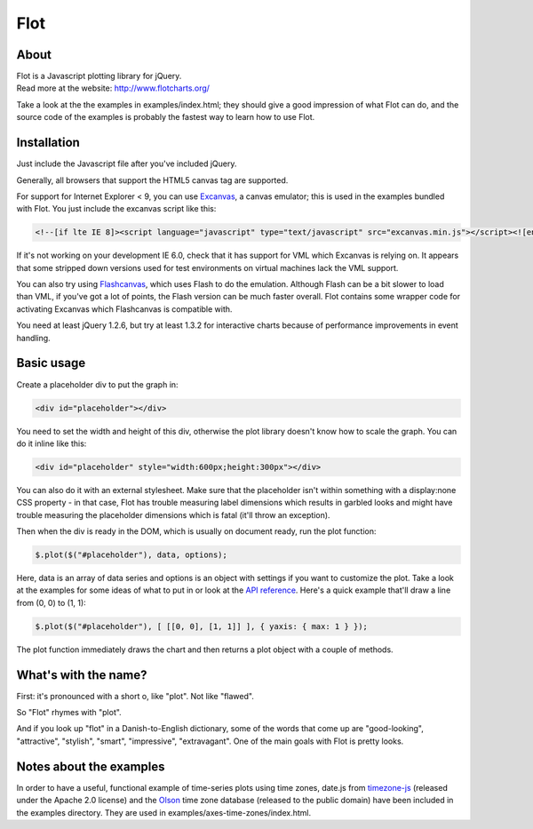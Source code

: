 Flot |Build status|
===================

About
-----

| Flot is a Javascript plotting library for jQuery.
| Read more at the website: http://www.flotcharts.org/

Take a look at the the examples in examples/index.html; they should give
a good impression of what Flot can do, and the source code of the
examples is probably the fastest way to learn how to use Flot.

Installation
------------

Just include the Javascript file after you've included jQuery.

Generally, all browsers that support the HTML5 canvas tag are supported.

For support for Internet Explorer < 9, you can use
`Excanvas <http://code.google.com/p/explorercanvas/>`__, a canvas
emulator; this is used in the examples bundled with Flot. You just
include the excanvas script like this:

.. code:: html

    <!--[if lte IE 8]><script language="javascript" type="text/javascript" src="excanvas.min.js"></script><![endif]-->

If it's not working on your development IE 6.0, check that it has
support for VML which Excanvas is relying on. It appears that some
stripped down versions used for test environments on virtual machines
lack the VML support.

You can also try using
`Flashcanvas <http://code.google.com/p/flashcanvas/>`__, which uses
Flash to do the emulation. Although Flash can be a bit slower to load
than VML, if you've got a lot of points, the Flash version can be much
faster overall. Flot contains some wrapper code for activating Excanvas
which Flashcanvas is compatible with.

You need at least jQuery 1.2.6, but try at least 1.3.2 for interactive
charts because of performance improvements in event handling.

Basic usage
-----------

Create a placeholder div to put the graph in:

.. code:: html

    <div id="placeholder"></div>

You need to set the width and height of this div, otherwise the plot
library doesn't know how to scale the graph. You can do it inline like
this:

.. code:: html

    <div id="placeholder" style="width:600px;height:300px"></div>

You can also do it with an external stylesheet. Make sure that the
placeholder isn't within something with a display:none CSS property - in
that case, Flot has trouble measuring label dimensions which results in
garbled looks and might have trouble measuring the placeholder
dimensions which is fatal (it'll throw an exception).

Then when the div is ready in the DOM, which is usually on document
ready, run the plot function:

.. code:: js

    $.plot($("#placeholder"), data, options);

Here, data is an array of data series and options is an object with
settings if you want to customize the plot. Take a look at the examples
for some ideas of what to put in or look at the `API
reference <API.md>`__. Here's a quick example that'll draw a line from
(0, 0) to (1, 1):

.. code:: js

    $.plot($("#placeholder"), [ [[0, 0], [1, 1]] ], { yaxis: { max: 1 } });

The plot function immediately draws the chart and then returns a plot
object with a couple of methods.

What's with the name?
---------------------

First: it's pronounced with a short o, like "plot". Not like "flawed".

So "Flot" rhymes with "plot".

And if you look up "flot" in a Danish-to-English dictionary, some of the
words that come up are "good-looking", "attractive", "stylish", "smart",
"impressive", "extravagant". One of the main goals with Flot is pretty
looks.

Notes about the examples
------------------------

In order to have a useful, functional example of time-series plots using
time zones, date.js from
`timezone-js <https://github.com/mde/timezone-js>`__ (released under the
Apache 2.0 license) and the `Olson <http://ftp.iana.org/time-zones>`__
time zone database (released to the public domain) have been included in
the examples directory. They are used in
examples/axes-time-zones/index.html.

.. |Build status| image:: https://travis-ci.org/flot/flot.png
   :target: https://travis-ci.org/flot/flot
